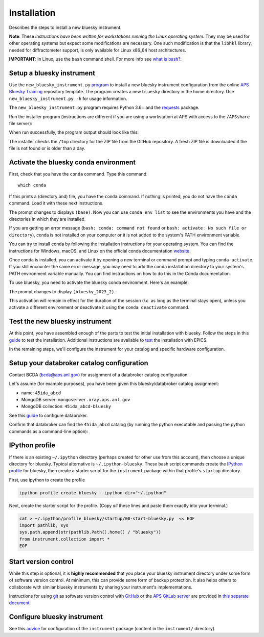 Installation
============

Describes the steps to install a new bluesky instrument.

**Note**: These *instructions have been written for workstations running
the Linux operating system*. They may be used for other operating
systems but expect some modifications are necessary. One such
modification is that the ``libhkl`` library, needed for diffractometer
support, is only available for Linux x86_64 host architectures.

**IMPORTANT**: In Linux, use the ``bash`` command shell. For more info
see `what is
bash? <https://bcda-aps.github.io/bluesky_training/reference/_FAQ.html#faq-bash>`__.

Setup a bluesky instrument
--------------------------

Use the ``new_bluesky_instrument.py``
`program <https://github.com/BCDA-APS/bluesky_training/blob/main/new_bluesky_instrument.py>`__
to install a new bluesky instrument configuration from the online `APS
Bluesky Training <https://github.com/BCDA-APS/bluesky_training>`__
repository template. The program creates a new ``bluesky`` directory in
the home directory. Use ``new_bluesky_instrument.py -h`` for usage
information.

The ``new_bluesky_instrument.py`` program requires Python 3.6+ and the
`requests <https://docs.python-requests.org/en/latest/index.html>`__
package.

.. raw:: html

   <details>
   <summary>How can I tell the python version I am using?</summary>

   Type the following command:

   <pre>
   $ <b>python --version</b>
   </pre>

   This will print the version of Python currently installed on your
   system. You may wish to review
   <a href="https://www.python.org/downloads/">instructions to  upgrade Python</a>.
   </details>

.. raw:: html

   <details>
   <summary>How can I tell if the requests package is installed?</summary>

   Test that the <code>requests</code> package is available by trying to import
   it. In a terminal, type the following command and press <em>Enter</em>:
   <pre>
   $ <b>python -c "import requests"</b>
   </pre>

   You might need to <em>specify</em> <code>python3</code>:
   <pre>
   $ <b>python3 -c "import requests"</b>
   </pre>

   If the command runs without any errors, then you have the
   <code>requests</code> package installed. If you don't have it installed,
   you'll see an error message like:
   <pre>"ModuleNotFoundError: No module named 'requests'"</pre>
   </details>
   <br />

Run the installer program (instructions are different if you are using a
workstation at APS with access to the ``/APSshare`` file server):

.. tabs::

   .. tab:: at APS

      On an APS machine with access to APSshare,
      run this command from a terminal session:

      .. raw:: html

         <pre>
         $ <b>python /APSshare/bin/new_bluesky_instrument.py ~/bluesky</b>
         </pre>

   .. tab:: not at APS

      Workstations on other networks (with no access to APSshare) need to <a
      href="https://raw.githubusercontent.com/BCDA-APS/bluesky_training/main/new_bluesky_instrument.py">download
      this program</a>. Navigate to the directory where the program was
      downloaded and run the following command:

      .. raw:: html

         <pre>
         $ <b>python new_bluesky_instrument.py ~/bluesky</b>
         </pre>

When run successfully, the program output should look like this:

.. raw:: html

   <pre>
   INFO:__main__:Requested installation to: 'bluesky'
   INFO:__main__:Downloading 'https://github.com/BCDA-APS/bluesky_training/archive/refs/heads/main.zip'
   INFO:__main__:Extracting content from '/tmp/bluesky_training-main.zip'
   INFO:__main__:Installing to '/home/user/bluesky'
   </pre>

The installer checks the ``/tmp`` directory for the ZIP file from the GitHub
repository.  A fresh ZIP file is downloaded if the file is not found or is older
than a day.

Activate the bluesky conda environment
--------------------------------------

.. raw:: html

   <details>
   <summary>How to create a conda environment for bluesky?</summary>

   See <a href="https://bcda-aps.github.io/bluesky_training/instrument/_create_conda_env.html">here</a>.

   </details>

.. raw:: html

   <details>
   <summary>How do I know if I have a conda environment for bluesky?</summary>

   <!-- html comment
   Since we're inside a raw html block, NONE of the rst syntax will work properly.

   Switch back to rst here by unindenting these blocks.
   -->

First, check that you have the ``conda`` command.  Type this command::

   which conda

If this prints a (directory and) file, you have the ``conda`` command. If
nothing is printed, you do not have the ``conda`` command.  Load it with these
next instructions.

.. rst comment
   The command "conda activate" works only when the "conda" command is available.
   When it is not available, then the "conda" command can be added by sourcing it
   using the activate script.  "ource activate".  A common twist is when the
   "activate" script is not in the default path.  Then use "source /path/to/activate",
   such as the miniconda instructions for APS.

.. tabs::

   .. tab:: at APS

      On a machine with access to APSshare, type the command::

         source /APSshare/miniconda/x86_64/bin/activate

   .. tab:: not at APS

      On a machine with no access to APSshare, type the command::

         source activate
      
      .. tip:: You might need to supply the complete path to the ``activate`` script,
         such as shown in the *at APS* tab.

.. FIXME: These instructions are out of order from above and/or repetitive.

The prompt changes to displays ``(base)``. Now you can use
``conda env list`` to see the environments you have and the directories
in which they are installed.

If you are getting an error message (``bash: conda: command not found``
or ``bash: activate: No such file or directory``), conda is not
installed on your computer or it is not added to the system's PATH
environment variable.

You can try to install conda by following the installation instructions
for your operating system. You can find the instructions for Windows,
macOS, and Linux on the official conda documentation
`website <https://docs.conda.io/projects/conda/en/latest/user-guide/install/index.html>`__.

Once conda is installed, you can activate it by opening a new terminal
or command prompt and typing ``conda activate``. If you still encounter
the same error message, you may need to add the conda installation
directory to your system's PATH environment variable manually. You can
find instructions on how to do this in the Conda documentation.

.. raw:: html

   </details>
   <br />

To use bluesky, you need to activate the bluesky conda environment.
Here's an example:

.. raw:: html

   <pre>
   $ <b>conda activate bluesky_2023_2</b>
   </pre>

The prompt changes to display ``(bluesky_2023_2)`` .

This activation will remain in effect for the duration of the session
(*i.e.* as long as the terminal stays open), unless you activate a
different environment or deactivate it using the ``conda deactivate``
command.

Test the new bluesky instrument
-------------------------------

At this point, you have assembled enough of the parts to test the
initial installation with bluesky. Follow the steps in this
`guide <./_test_new_instrument.md>`__ to test the installation.
Additional instructions are available to `test <./_testing.md>`__ the
installation with EPICS.

In the remaining steps, we'll configure the instrument for your catalog
and specific hardware configuration.

Setup your databroker catalog configuration
-------------------------------------------

Contact BCDA (bcda@aps.anl.gov) for assignment of a databroker catalog
configuration.

Let's assume (for example purposes), you have been given this
bluesky/databroker catalog assignment:

-  name: ``45ida_abcd``
-  MongoDB server: ``mongoserver.xray.aps.anl.gov``
-  MongoDB collection: ``45ida_abcd-bluesky``

See this `guide <./_configure_databroker.md>`__ to configure databroker.

Confirm that databroker can find the ``45ida_abcd`` catalog (by running
the python executable and passing the python commands as a command-line
option):

.. raw:: html

   <pre>
   $ <b>python -c "import databroker; print(list(databroker.catalog))"</b>
   ['45ida_abcd']
   </pre>

IPython profile
---------------

If there is an existing ``~/.ipython`` directory (perhaps created for
other use from this account), then choose a unique directory for
bluesky. Typical alternative is ``~/.ipython-bluesky``. These bash
script commands create the `IPython
profile <https://ipython.readthedocs.io/en/stable/config/intro.html>`__
for bluesky, then create a starter script for the ``instrument`` package
within that profile's ``startup`` directory.

First, use ipython to create the profile

.. code:: bash

   ipython profile create bluesky --ipython-dir="~/.ipython"

Next, create the starter script for the profile.  (Copy *all* these lines and
paste them exactly into your terminal.)

.. code:: bash

   cat > ~/.ipython/profile_bluesky/startup/00-start-bluesky.py  << EOF
   import pathlib, sys
   sys.path.append(str(pathlib.Path().home() / "bluesky"))
   from instrument.collection import *
   EOF

Start version control
---------------------

While this step is optional, it is **highly recommended** that you place
your bluesky instrument directory under some form of software version
control. At minimum, this can provide some form of backup protection. It
also helps others to collaborate with similar bluesky instruments by
sharing your instrument's implementations.

Instructions for using `git <https://git-scm.com/>`__ as software
version control with `GitHub <https://github.com/>`__ or the `APS GitLab
server <https://git.aps.anl.gov/>`__ are provided in `this separate
document <../reference/_git-help.rst>`__.

Configure bluesky instrument
----------------------------

See this `advice <./_configure_bluesky_instrument.md>`__ for
configuration of the ``instrument`` package (content in the
``instrument/`` directory).
